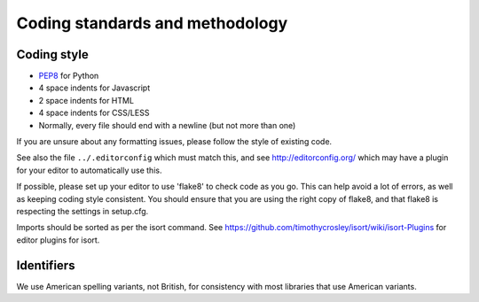 ==================================
 Coding standards and methodology
==================================

Coding style
------------

* `PEP8`_ for Python
* 4 space indents for Javascript
* 2 space indents for HTML
* 4 space indents for CSS/LESS
* Normally, every file should end with a newline (but not more than one)

If you are unsure about any formatting issues, please follow the style of
existing code.

See also the file ``../.editorconfig`` which must match this, and see
http://editorconfig.org/ which may have a plugin for your editor to
automatically use this.

If possible, please set up your editor to use 'flake8' to check code as you go.
This can help avoid a lot of errors, as well as keeping coding style consistent.
You should ensure that you are using the right copy of flake8,
and that flake8 is respecting the settings in setup.cfg.

Imports should be sorted as per the isort command. See
https://github.com/timothycrosley/isort/wiki/isort-Plugins for editor plugins
for isort.

.. _PEP8: https://www.python.org/dev/peps/pep-0008/

Identifiers
-----------

We use American spelling variants, not British, for consistency with most
libraries that use American variants.
